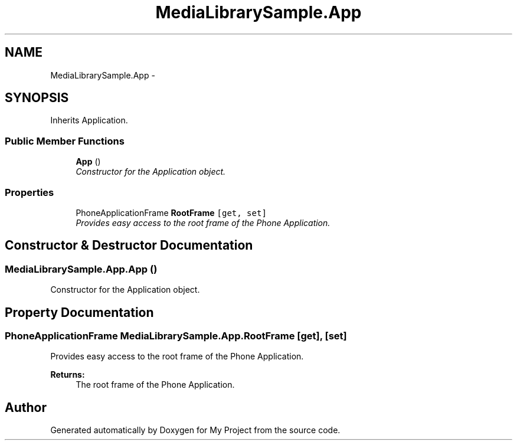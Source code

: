 .TH "MediaLibrarySample.App" 3 "Tue Jul 1 2014" "My Project" \" -*- nroff -*-
.ad l
.nh
.SH NAME
MediaLibrarySample.App \- 
.SH SYNOPSIS
.br
.PP
.PP
Inherits Application\&.
.SS "Public Member Functions"

.in +1c
.ti -1c
.RI "\fBApp\fP ()"
.br
.RI "\fIConstructor for the Application object\&. \fP"
.in -1c
.SS "Properties"

.in +1c
.ti -1c
.RI "PhoneApplicationFrame \fBRootFrame\fP\fC [get, set]\fP"
.br
.RI "\fIProvides easy access to the root frame of the Phone Application\&. \fP"
.in -1c
.SH "Constructor & Destructor Documentation"
.PP 
.SS "MediaLibrarySample\&.App\&.App ()"

.PP
Constructor for the Application object\&. 
.SH "Property Documentation"
.PP 
.SS "PhoneApplicationFrame MediaLibrarySample\&.App\&.RootFrame\fC [get]\fP, \fC [set]\fP"

.PP
Provides easy access to the root frame of the Phone Application\&. 
.PP
\fBReturns:\fP
.RS 4
The root frame of the Phone Application\&.
.RE
.PP


.SH "Author"
.PP 
Generated automatically by Doxygen for My Project from the source code\&.
